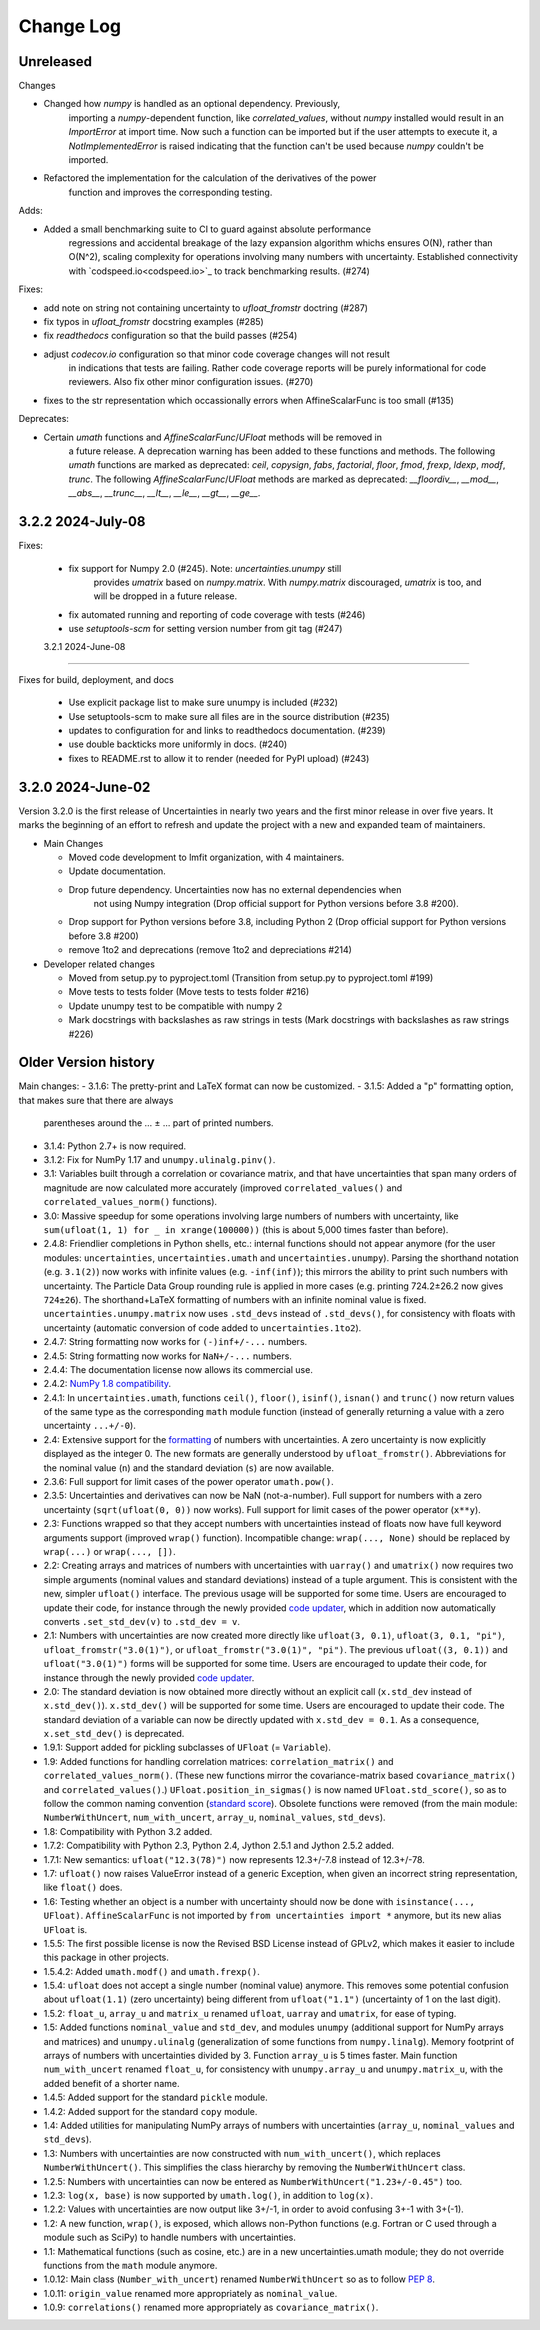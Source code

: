 Change Log
===================

Unreleased
----------

Changes

- Changed how `numpy` is handled as an optional dependency. Previously,
   importing a `numpy`-dependent function, like `correlated_values`,
   without `numpy` installed would result in an `ImportError` at import
   time. Now such a function can be imported but if the user attempts to
   execute it, a `NotImplementedError` is raised indicating that the
   function can't be used because `numpy` couldn't be imported.
- Refactored the implementation for the calculation of the derivatives of the power
   function and improves the corresponding testing.

Adds:

- Added a small benchmarking suite to CI to guard against absolute performance
   regressions and accidental breakage of the lazy expansion algorithm whichs ensures
   O(N), rather than O(N^2), scaling complexity for operations involving many numbers
   with uncertainty. Established connectivity with `codspeed.io<codspeed.io>`_ to track
   benchmarking results. (#274)


Fixes:

- add note on string not containing uncertainty to `ufloat_fromstr` doctring (#287)
- fix typos in `ufloat_fromstr` docstring examples (#285)
- fix `readthedocs` configuration so that the build passes (#254)
- adjust `codecov.io` configuration so that minor code coverage changes will not result
   in indications that tests are failing. Rather code coverage reports will be purely
   informational for code reviewers. Also fix other minor configuration issues. (#270)
- fixes to the str representation which occassionally errors when AffineScalarFunc is
  too small (#135)

Deprecates:

- Certain `umath` functions and `AffineScalarFunc`/`UFloat` methods will be removed in
   a future release. A deprecation warning has been added to these functions and
   methods. The following `umath` functions are marked as deprecated: `ceil`,
   `copysign`, `fabs`, `factorial`, `floor`, `fmod`, `frexp`, `ldexp`, `modf`, `trunc`.
   The following `AffineScalarFunc`/`UFloat` methods are marked as deprecated:
   `__floordiv__`, `__mod__`, `__abs__`, `__trunc__`, `__lt__`, `__le__`, `__gt__`,
   `__ge__`.

3.2.2   2024-July-08
-----------------------

Fixes:

 - fix support for Numpy 2.0 (#245).  Note: `uncertainties.unumpy` still
    provides `umatrix` based on `numpy.matrix`.  With `numpy.matrix`
    discouraged, `umatrix` is too, and will be dropped in a  future release.
 - fix automated running and reporting of code coverage with tests (#246)
 - use `setuptools-scm` for setting version number from git tag  (#247)

 3.2.1   2024-June-08
-----------------------

Fixes for build, deployment, and docs

 - Use explicit package list to make sure unumpy is included (#232)
 - Use setuptools-scm to make sure all files are in the source distribution (#235)
 - updates to configuration for and links to readthedocs documentation. (#239)
 - use double backticks more uniformly in docs. (#240)
 - fixes to README.rst to allow it to render (needed for PyPI upload) (#243)

3.2.0   2024-June-02
-----------------------

Version 3.2.0 is the first release of Uncertainties in nearly two years and the
first minor release in over five years. It marks the beginning of an effort to
refresh and update the project with a new and expanded team of maintainers.

* Main Changes

  - Moved code development to lmfit organization, with 4 maintainers.
  - Update documentation.
  - Drop future dependency. Uncertainties now has no external dependencies when
     not using Numpy integration (Drop official support for Python versions before 3.8 #200).
  - Drop support for Python versions before 3.8, including Python 2 (Drop official support for Python versions before 3.8 #200)
  - remove 1to2 and deprecations (remove 1to2 and depreciations #214)

* Developer related changes

  - Moved from setup.py to pyproject.toml (Transition from setup.py to pyproject.toml #199)
  - Move tests to tests folder (Move tests to tests folder #216)
  - Update unumpy test to be compatible with numpy 2
  - Mark docstrings with backslashes as raw strings in tests (Mark docstrings with backslashes as raw strings #226)



Older Version history
------------------------

Main changes:
- 3.1.6: The pretty-print and LaTeX format can now be customized.
- 3.1.5: Added a "p" formatting option, that makes sure that there are always
  parentheses around the … ± … part of printed numbers.
- 3.1.4: Python 2.7+ is now required.
- 3.1.2: Fix for NumPy 1.17 and ``unumpy.ulinalg.pinv()``.
- 3.1: Variables built through a correlation or covariance matrix, and that
  have uncertainties that span many orders of magnitude are now
  calculated more accurately (improved ``correlated_values()`` and
  ``correlated_values_norm()`` functions).
- 3.0: Massive speedup for some operations involving large numbers of numbers with uncertainty, like ``sum(ufloat(1, 1) for _ in xrange(100000))`` (this is about 5,000 times faster than before).
- 2.4.8: Friendlier completions in Python shells, etc.: internal functions should not appear anymore (for the user modules: ``uncertainties``, ``uncertainties.umath`` and  ``uncertainties.unumpy``). Parsing the shorthand notation (e.g. ``3.1(2)``) now works with infinite values (e.g. ``-inf(inf)``); this mirrors the ability to print such numbers with uncertainty. The Particle Data Group rounding rule is applied in more cases (e.g. printing 724.2±26.2 now gives ``724±26``). The shorthand+LaTeX formatting of numbers with an infinite nominal value is fixed. ``uncertainties.unumpy.matrix`` now uses ``.std_devs`` instead of ``.std_devs()``, for consistency with floats with uncertainty (automatic conversion of code added to ``uncertainties.1to2``).
- 2.4.7: String formatting now works for ``(-)inf+/-...`` numbers.
- 2.4.5: String formatting now works for ``NaN+/-...`` numbers.
- 2.4.4: The documentation license now allows its commercial use.
- 2.4.2: `NumPy 1.8 compatibility <https://github.com/numpy/numpy/issues/4063>`_.
- 2.4.1: In ``uncertainties.umath``, functions ``ceil()``, ``floor()``,
  ``isinf()``, ``isnan()`` and ``trunc()`` now return values of
  the same type as the corresponding ``math`` module function
  (instead of generally returning a value with a zero uncertainty
  ``...+/-0``).
- 2.4: Extensive support for the formatting_ of numbers with uncertainties.
  A zero uncertainty is now explicitly displayed as the integer 0.
  The new formats are generally understood by ``ufloat_fromstr()``.
  Abbreviations for the nominal value (``n``) and the standard
  deviation (``s``) are now available.
- 2.3.6:  Full support for limit cases of the power operator
  ``umath.pow()``.
- 2.3.5: Uncertainties and derivatives can now be NaN (not-a-number).
  Full support for numbers with a zero uncertainty
  (``sqrt(ufloat(0, 0))`` now works).
  Full support for limit cases of the power operator (``x**y``).
- 2.3: Functions wrapped
  so that they accept numbers with uncertainties instead of floats
  now have full keyword arguments support
  (improved ``wrap()`` function). Incompatible change:
  ``wrap(..., None)`` should be replaced by ``wrap(...)`` or
  ``wrap(..., [])``.
- 2.2: Creating arrays and matrices of numbers with uncertainties
  with ``uarray()`` and ``umatrix()`` now requires two simple arguments
  (nominal values and standard deviations) instead of a tuple argument.
  This is consistent with the new, simpler ``ufloat()`` interface.
  The previous
  usage will be supported for some time. Users are encouraged to update
  their code, for instance through the newly provided `code updater`_,
  which in addition now automatically converts ``.set_std_dev(v)`` to
  ``.std_dev = v``.
- 2.1: Numbers with uncertainties are now created more directly like
  ``ufloat(3, 0.1)``, ``ufloat(3, 0.1, "pi")``,
  ``ufloat_fromstr("3.0(1)")``, or ``ufloat_fromstr("3.0(1)", "pi")``.
  The previous ``ufloat((3, 0.1))`` and ``ufloat("3.0(1)")`` forms
  will be supported for some time. Users are encouraged to update
  their code, for instance through the newly provided `code updater`_.
- 2.0: The standard deviation is now obtained more directly without an
  explicit
  call (``x.std_dev`` instead of ``x.std_dev()``). ``x.std_dev()``
  will be supported for some time. Users are encouraged to update
  their code. The standard deviation of a variable can now be
  directly updated with ``x.std_dev = 0.1``. As a consequence,
  ``x.set_std_dev()`` is deprecated.
- 1.9.1: Support added for pickling subclasses of ``UFloat`` (= ``Variable``).
- 1.9: Added functions for handling correlation matrices:
  ``correlation_matrix()`` and
  ``correlated_values_norm()``. (These new functions mirror the
  covariance-matrix based ``covariance_matrix()`` and
  ``correlated_values()``.) ``UFloat.position_in_sigmas()`` is
  now named ``UFloat.std_score()``, so as to follow the common
  naming convention (`standard score
  <http://en.wikipedia.org/wiki/Standard_score>`_).  Obsolete
  functions were removed (from the main module:
  ``NumberWithUncert``, ``num_with_uncert``, ``array_u``,
  ``nominal_values``, ``std_devs``).
- 1.8: Compatibility with Python 3.2 added.
- 1.7.2: Compatibility with Python 2.3, Python 2.4, Jython 2.5.1 and
  Jython 2.5.2 added.
- 1.7.1: New semantics: ``ufloat("12.3(78)")`` now represents 12.3+/-7.8
  instead of 12.3+/-78.
- 1.7: ``ufloat()`` now raises ValueError instead of a generic Exception,
  when given an incorrect
  string representation, like ``float()`` does.
- 1.6: Testing whether an object is a number with uncertainty should now
  be done with ``isinstance(..., UFloat)``.
  ``AffineScalarFunc`` is not imported by ``from uncertainties import *``
  anymore, but its new alias ``UFloat`` is.
- 1.5.5: The first possible license is now the Revised BSD License
  instead of GPLv2, which
  makes it easier to include this package in other projects.
- 1.5.4.2: Added ``umath.modf()`` and ``umath.frexp()``.
- 1.5.4: ``ufloat`` does not accept a single number (nominal value) anymore.
  This removes some potential confusion about
  ``ufloat(1.1)`` (zero uncertainty) being different from
  ``ufloat("1.1")`` (uncertainty of 1 on the last digit).
- 1.5.2: ``float_u``, ``array_u`` and ``matrix_u`` renamed ``ufloat``,
  ``uarray`` and ``umatrix``, for ease of typing.
- 1.5:  Added functions ``nominal_value`` and ``std_dev``, and
  modules ``unumpy`` (additional support for NumPy arrays and
  matrices) and ``unumpy.ulinalg`` (generalization of some
  functions from ``numpy.linalg``).
  Memory footprint of arrays of numbers with uncertainties
  divided by 3.
  Function ``array_u`` is 5 times faster.
  Main function ``num_with_uncert`` renamed
  ``float_u``, for consistency with ``unumpy.array_u`` and
  ``unumpy.matrix_u``, with the added benefit of a shorter name.
- 1.4.5: Added support for the standard ``pickle`` module.
- 1.4.2: Added support for the standard ``copy`` module.
- 1.4: Added utilities for manipulating NumPy arrays of numbers with
  uncertainties (``array_u``, ``nominal_values`` and ``std_devs``).
- 1.3: Numbers with uncertainties are now constructed with
  ``num_with_uncert()``, which replaces ``NumberWithUncert()``.  This
  simplifies the class hierarchy by removing the ``NumberWithUncert`` class.
- 1.2.5: Numbers with uncertainties can now be entered as
  ``NumberWithUncert("1.23+/-0.45")`` too.
- 1.2.3: ``log(x, base)`` is now supported by ``umath.log()``, in addition
  to ``log(x)``.
- 1.2.2: Values with uncertainties are now output like 3+/-1, in order
  to avoid confusing 3+-1 with 3+(-1).
- 1.2: A new function, ``wrap()``, is exposed, which allows non-Python
  functions (e.g. Fortran or C used through a module such as SciPy) to
  handle numbers with uncertainties.
- 1.1: Mathematical functions (such as cosine, etc.) are in a new
  uncertainties.umath module;
  they do not override functions from the ``math`` module anymore.
- 1.0.12: Main class (``Number_with_uncert``) renamed ``NumberWithUncert``
  so as to follow `PEP 8`_.
- 1.0.11: ``origin_value`` renamed more appropriately as
  ``nominal_value``.
- 1.0.9: ``correlations()`` renamed more appropriately as
  ``covariance_matrix()``.

.. _math: http://docs.python.org/library/math.html
.. _PEP 8: http://www.python.org/dev/peps/pep-0008/
.. _code updater: http://uncertainties-python-package.readthedocs.io/en/latest/index.html#migration-from-version-1-to-version-2
.. _formatting: http://uncertainties-python-package.readthedocs.io/en/latest/user_guide.html#printing
